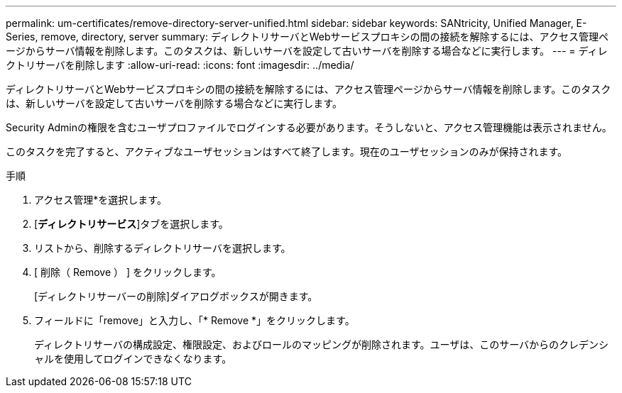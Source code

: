 ---
permalink: um-certificates/remove-directory-server-unified.html 
sidebar: sidebar 
keywords: SANtricity, Unified Manager, E-Series, remove, directory, server 
summary: ディレクトリサーバとWebサービスプロキシの間の接続を解除するには、アクセス管理ページからサーバ情報を削除します。このタスクは、新しいサーバを設定して古いサーバを削除する場合などに実行します。 
---
= ディレクトリサーバを削除します
:allow-uri-read: 
:icons: font
:imagesdir: ../media/


[role="lead"]
ディレクトリサーバとWebサービスプロキシの間の接続を解除するには、アクセス管理ページからサーバ情報を削除します。このタスクは、新しいサーバを設定して古いサーバを削除する場合などに実行します。

Security Adminの権限を含むユーザプロファイルでログインする必要があります。そうしないと、アクセス管理機能は表示されません。

このタスクを完了すると、アクティブなユーザセッションはすべて終了します。現在のユーザセッションのみが保持されます。

.手順
. アクセス管理*を選択します。
. [*ディレクトリサービス*]タブを選択します。
. リストから、削除するディレクトリサーバを選択します。
. [ 削除（ Remove ） ] をクリックします。
+
[ディレクトリサーバーの削除]ダイアログボックスが開きます。

. フィールドに「remove」と入力し、「* Remove *」をクリックします。
+
ディレクトリサーバの構成設定、権限設定、およびロールのマッピングが削除されます。ユーザは、このサーバからのクレデンシャルを使用してログインできなくなります。



